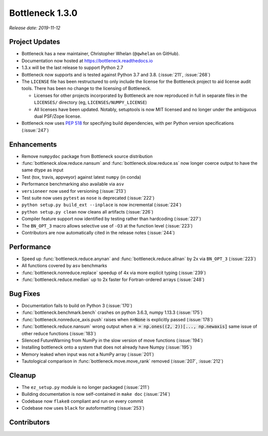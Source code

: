 Bottleneck 1.3.0
================

*Release date: 2019-11-12*

Project Updates
~~~~~~~~~~~~~~~
- Bottleneck has a new maintainer, Christopher Whelan (``@qwhelan`` on GitHub).
- Documentation now hosted at https://bottleneck.readthedocs.io
- 1.3.x will be the last release to support Python 2.7
- Bottleneck now supports and is tested against Python 3.7 and 3.8.
  (:issue:`211`, :issue:`268`)
- The ``LICENSE`` file has been restructured to only include the license for
  the Bottleneck project to aid license audit tools. There has been no
  change to the licensing of Bottleneck.

  - Licenses for other projects incorporated by Bottleneck are now reproduced
    in full in separate files in the ``LICENSES/`` directory
    (eg, ``LICENSES/NUMPY_LICENSE``)
  - All licenses have been updated. Notably, setuptools is now MIT licensed
    and no longer under the ambiguous dual PSF/Zope license.
- Bottleneck now uses :pep:`518` for specifying build dependencies, with per
  Python version specifications (:issue:`247`)


Enhancements
~~~~~~~~~~~~
- Remove ``numpydoc`` package from Bottleneck source distribution
- :func:`bottleneck.slow.reduce.nansum` and
  :func:`bottleneck.slow.reduce.ss` now longer coerce output to have
  the same dtype as input
- Test (tox, travis, appveyor) against latest ``numpy`` (in conda)
- Performance benchmarking also available via ``asv``
- ``versioneer`` now used for versioning (:issue:`213`)
- Test suite now uses ``pytest`` as ``nose`` is deprecated (:issue:`222`)
- ``python setup.py build_ext --inplace`` is now incremental (:issue:`224`)
- ``python setup.py clean`` now cleans all artifacts (:issue:`226`)
- Compiler feature support now identified by testing rather than
  hardcoding (:issue:`227`)
- The ``BN_OPT_3`` macro allows selective use of ``-O3`` at the function
  level (:issue:`223`)
- Contributors are now automatically cited in the release notes (:issue:`244`)

Performance
~~~~~~~~~~~
- Speed up :func:`bottleneck.reduce.anynan` and
  :func:`bottleneck.reduce.allnan` by 2x via ``BN_OPT_3`` (:issue:`223`)
- All functions covered by ``asv`` benchmarks
- :func:`bottleneck.nonreduce.replace` speedup of 4x via more explicit
  typing (:issue:`239`)
- :func:`bottleneck.reduce.median` up to 2x faster for Fortran-ordered
  arrays (:issue:`248`)


Bug Fixes
~~~~~~~~~

- Documentation fails to build on Python 3 (:issue:`170`)
- :func:`bottleneck.benchmark.bench` crashes on python 3.6.3,
  numpy 1.13.3 (:issue:`175`)
- :func:`bottleneck.nonreduce_axis.push` raises when :code:`n=None` is
  explicitly passed (:issue:`178`)
- :func:`bottleneck.reduce.nansum` wrong output when
  :code:`a = np.ones((2, 2))[..., np.newaxis]` same issue of other reduce
  functions (:issue:`183`)
- Silenced FutureWarning from NumPy in the slow version of move
  functions (:issue:`194`)
- Installing bottleneck onto a system that does not already have Numpy
  (:issue:`195`)
- Memory leaked when input was not a NumPy array (:issue:`201`)
- Tautological comparison in :func:`bottleneck.move.move_rank` removed
  (:issue:`207`, :issue:`212`)

Cleanup
~~~~~~~

- The ``ez_setup.py`` module is no longer packaged (:issue:`211`)
- Building documentation is now self-contained in ``make doc`` (:issue:`214`)
- Codebase now ``flake8`` compliant and run on every commit
- Codebase now uses ``black`` for autoformatting (:issue:`253`)

Contributors
~~~~~~~~~~~~

.. contributors:: v1.2.1..v1.3.0
